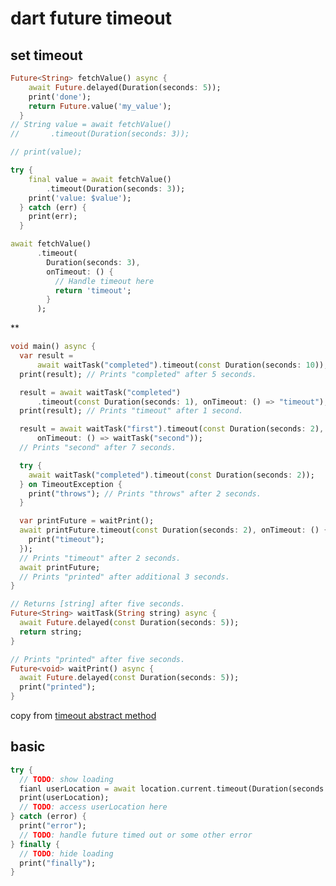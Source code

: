 * dart future timeout

** set timeout

#+begin_src dart :resouts output
Future<String> fetchValue() async {
    await Future.delayed(Duration(seconds: 5));
    print('done');
    return Future.value('my_value');
  }
// String value = await fetchValue()
//       .timeout(Duration(seconds: 3));

// print(value);

try {
    final value = await fetchValue()
        .timeout(Duration(seconds: 3));
    print('value: $value');
  } catch (err) {
    print(err);
  }

await fetchValue()
      .timeout(
        Duration(seconds: 3),
        onTimeout: () {
          // Handle timeout here
          return 'timeout';
        }
      );
#+end_src

#+RESULTS:
: null


**
#+begin_src dart :results output
void main() async {
  var result =
      await waitTask("completed").timeout(const Duration(seconds: 10));
  print(result); // Prints "completed" after 5 seconds.

  result = await waitTask("completed")
      .timeout(const Duration(seconds: 1), onTimeout: () => "timeout");
  print(result); // Prints "timeout" after 1 second.

  result = await waitTask("first").timeout(const Duration(seconds: 2),
      onTimeout: () => waitTask("second"));
  // Prints "second" after 7 seconds.

  try {
    await waitTask("completed").timeout(const Duration(seconds: 2));
  } on TimeoutException {
    print("throws"); // Prints "throws" after 2 seconds.
  }

  var printFuture = waitPrint();
  await printFuture.timeout(const Duration(seconds: 2), onTimeout: () {
    print("timeout");
  });
  // Prints "timeout" after 2 seconds.
  await printFuture;
  // Prints "printed" after additional 3 seconds.
}

// Returns [string] after five seconds.
Future<String> waitTask(String string) async {
  await Future.delayed(const Duration(seconds: 5));
  return string;
}

// Prints "printed" after five seconds.
Future<void> waitPrint() async {
  await Future.delayed(const Duration(seconds: 5));
  print("printed");
}
#+end_src

#+RESULTS:
: completed
: timeout
: throws
: timeout
: printed



copy from [[https://api.flutter.dev/flutter/dart-async/Future/timeout.html][timeout abstract method]]


** basic

#+begin_src dart :results output
try {
  // TODO: show loading
  fianl userLocation = await location.current.timeout(Duration(seconds: 30));
  print(userLocation);
  // TODO: access userLocation here
} catch (error) {
  print("error");
  // TODO: handle future timed out or some other error
} finally {
  // TODO: hide loading
  print("finally");
}
#+end_src

#+RESULTS:
